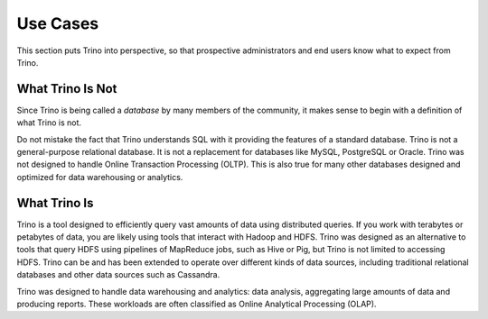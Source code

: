 =========
Use Cases
=========

This section puts Trino into perspective, so that prospective
administrators and end users know what to expect from Trino.

------------------
What Trino Is Not
------------------

Since Trino is being called a *database* by many members of the community,
it makes sense to begin with a definition of what Trino is not.

Do not mistake the fact that Trino understands SQL with it providing
the features of a standard database. Trino is not a general-purpose
relational database. It is not a replacement for databases like MySQL,
PostgreSQL or Oracle. Trino was not designed to handle Online
Transaction Processing (OLTP). This is also true for many other
databases designed and optimized for data warehousing or analytics.

--------------
What Trino Is
--------------

Trino is a tool designed to efficiently query vast amounts of data
using distributed queries. If you work with terabytes or petabytes of
data, you are likely using tools that interact with Hadoop and HDFS.
Trino was designed as an alternative to tools that query HDFS
using pipelines of MapReduce jobs, such as Hive or Pig, but Trino
is not limited to accessing HDFS. Trino can be and has been extended
to operate over different kinds of data sources, including traditional
relational databases and other data sources such as Cassandra.

Trino was designed to handle data warehousing and analytics: data analysis,
aggregating large amounts of data and producing reports. These workloads
are often classified as Online Analytical Processing (OLAP).

